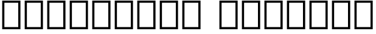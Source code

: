 SplineFontDB: 3.0
FontName: Untitled1-Regular
FullName: Untitled1 Regular
FamilyName: Untitled1
Weight: Regular
Copyright: Copyright (c) 2018, Andrew Zyabin (https://botsin.space/@zyabin101),\nwith Reserved Font Name Untitled1.\n\nThis Font Software is licensed under the SIL Open Font License, Version 1.1.\nThis license is copied in the LICENSE file, and is also available with a FAQ at:\nhttp://scripts.sil.org/OFL\n
Version: 0.00000
ItalicAngle: 0
UnderlinePosition: -100
UnderlineWidth: 50
Ascent: 800
Descent: 200
InvalidEm: 0
sfntRevision: 0x00000000
LayerCount: 2
Layer: 0 0 "+BBcEMAQ0BD0EOAQ5 +BD8EOwQwBD0A" 1
Layer: 1 0 "+BB8ENQRABDUENAQ9BDgEOQAA +BD8EOwQwBD0A" 0
XUID: [1021 864 -1074948142 30203]
FSType: 0
OS2Version: 0
OS2_WeightWidthSlopeOnly: 0
OS2_UseTypoMetrics: 1
CreationTime: 1517731158
ModificationTime: 1517733729
PfmFamily: 17
TTFWeight: 400
TTFWidth: 5
LineGap: 90
VLineGap: 0
OS2TypoAscent: 0
OS2TypoAOffset: 1
OS2TypoDescent: 0
OS2TypoDOffset: 1
OS2TypoLinegap: 90
OS2WinAscent: 0
OS2WinAOffset: 1
OS2WinDescent: 0
OS2WinDOffset: 1
HheadAscent: 0
HheadAOffset: 1
HheadDescent: 0
HheadDOffset: 1
OS2Vendor: 'PfEd'
MarkAttachClasses: 1
DEI: 91125
LangName: 1033 "" "" "" "" "" "" "" "" "" "" "" "" "" "Copyright (c) 2018, Andrew Zyabin (https://botsin.space/@zyabin101),+AAoA-with Reserved Font Name Untitled1.+AAoACgAA-This Font Software is licensed under the SIL Open Font License, Version 1.1.+AAoA-This license is copied below, and is also available with a FAQ at:+AAoA-http://scripts.sil.org/OFL+AAoACgAK------------------------------------------------------------+AAoA-SIL OPEN FONT LICENSE Version 1.1 - 26 February 2007+AAoA------------------------------------------------------------+AAoACgAA-PREAMBLE+AAoA-The goals of the Open Font License (OFL) are to stimulate worldwide+AAoA-development of collaborative font projects, to support the font creation+AAoA-efforts of academic and linguistic communities, and to provide a free and+AAoA-open framework in which fonts may be shared and improved in partnership+AAoA-with others.+AAoACgAA-The OFL allows the licensed fonts to be used, studied, modified and+AAoA-redistributed freely as long as they are not sold by themselves. The+AAoA-fonts, including any derivative works, can be bundled, embedded, +AAoA-redistributed and/or sold with any software provided that any reserved+AAoA-names are not used by derivative works. The fonts and derivatives,+AAoA-however, cannot be released under any other type of license. The+AAoA-requirement for fonts to remain under this license does not apply+AAoA-to any document created using the fonts or their derivatives.+AAoACgAA-DEFINITIONS+AAoAIgAA-Font Software+ACIA refers to the set of files released by the Copyright+AAoA-Holder(s) under this license and clearly marked as such. This may+AAoA-include source files, build scripts and documentation.+AAoACgAi-Reserved Font Name+ACIA refers to any names specified as such after the+AAoA-copyright statement(s).+AAoACgAi-Original Version+ACIA refers to the collection of Font Software components as+AAoA-distributed by the Copyright Holder(s).+AAoACgAi-Modified Version+ACIA refers to any derivative made by adding to, deleting,+AAoA-or substituting -- in part or in whole -- any of the components of the+AAoA-Original Version, by changing formats or by porting the Font Software to a+AAoA-new environment.+AAoACgAi-Author+ACIA refers to any designer, engineer, programmer, technical+AAoA-writer or other person who contributed to the Font Software.+AAoACgAA-PERMISSION & CONDITIONS+AAoA-Permission is hereby granted, free of charge, to any person obtaining+AAoA-a copy of the Font Software, to use, study, copy, merge, embed, modify,+AAoA-redistribute, and sell modified and unmodified copies of the Font+AAoA-Software, subject to the following conditions:+AAoACgAA-1) Neither the Font Software nor any of its individual components,+AAoA-in Original or Modified Versions, may be sold by itself.+AAoACgAA-2) Original or Modified Versions of the Font Software may be bundled,+AAoA-redistributed and/or sold with any software, provided that each copy+AAoA-contains the above copyright notice and this license. These can be+AAoA-included either as stand-alone text files, human-readable headers or+AAoA-in the appropriate machine-readable metadata fields within text or+AAoA-binary files as long as those fields can be easily viewed by the user.+AAoACgAA-3) No Modified Version of the Font Software may use the Reserved Font+AAoA-Name(s) unless explicit written permission is granted by the corresponding+AAoA-Copyright Holder. This restriction only applies to the primary font name as+AAoA-presented to the users.+AAoACgAA-4) The name(s) of the Copyright Holder(s) or the Author(s) of the Font+AAoA-Software shall not be used to promote, endorse or advertise any+AAoA-Modified Version, except to acknowledge the contribution(s) of the+AAoA-Copyright Holder(s) and the Author(s) or with their explicit written+AAoA-permission.+AAoACgAA-5) The Font Software, modified or unmodified, in part or in whole,+AAoA-must be distributed entirely under this license, and must not be+AAoA-distributed under any other license. The requirement for fonts to+AAoA-remain under this license does not apply to any document created+AAoA-using the Font Software.+AAoACgAA-TERMINATION+AAoA-This license becomes null and void if any of the above conditions are+AAoA-not met.+AAoACgAA-DISCLAIMER+AAoA-THE FONT SOFTWARE IS PROVIDED +ACIA-AS IS+ACIA, WITHOUT WARRANTY OF ANY KIND,+AAoA-EXPRESS OR IMPLIED, INCLUDING BUT NOT LIMITED TO ANY WARRANTIES OF+AAoA-MERCHANTABILITY, FITNESS FOR A PARTICULAR PURPOSE AND NONINFRINGEMENT+AAoA-OF COPYRIGHT, PATENT, TRADEMARK, OR OTHER RIGHT. IN NO EVENT SHALL THE+AAoA-COPYRIGHT HOLDER BE LIABLE FOR ANY CLAIM, DAMAGES OR OTHER LIABILITY,+AAoA-INCLUDING ANY GENERAL, SPECIAL, INDIRECT, INCIDENTAL, OR CONSEQUENTIAL+AAoA-DAMAGES, WHETHER IN AN ACTION OF CONTRACT, TORT OR OTHERWISE, ARISING+AAoA-FROM, OUT OF THE USE OR INABILITY TO USE THE FONT SOFTWARE OR FROM+AAoA-OTHER DEALINGS IN THE FONT SOFTWARE.+AAoA" "http://scripts.sil.org/OFL"
Encoding: Custom
UnicodeInterp: none
NameList: AGL For New Fonts
DisplaySize: -48
AntiAlias: 1
FitToEm: 0
WinInfo: 0 19 14
BeginPrivate: 0
EndPrivate
TeXData: 1 0 0 1048576 524288 349525 0 1048576 349525 783286 444596 497025 792723 393216 433062 380633 303038 157286 324010 404750 52429 2506097 1059062 262144
BeginChars: 4 4

StartChar: .notdef
Encoding: 0 -1 0
AltUni2: 000001.ffffffff.0 000002.ffffffff.0 000003.ffffffff.0 000004.ffffffff.0 000005.ffffffff.0 000006.ffffffff.0 000007.ffffffff.0 00000a.ffffffff.0 00000b.ffffffff.0 00000c.ffffffff.0 00000e.ffffffff.0 00000f.ffffffff.0 000010.ffffffff.0 000011.ffffffff.0 000012.ffffffff.0 000013.ffffffff.0 000014.ffffffff.0 000015.ffffffff.0 000016.ffffffff.0 000017.ffffffff.0 000018.ffffffff.0 000019.ffffffff.0 00001a.ffffffff.0 00001b.ffffffff.0 00001c.ffffffff.0 00001e.ffffffff.0 00001f.ffffffff.0 00007f.ffffffff.0
Width: 620
VWidth: 0
Flags: HW
LayerCount: 2
Fore
SplineSet
120 740 m 1
 120 60 l 1
 500 60 l 1
 500 740 l 1
 120 740 l 1
60 800 m 1
 560 800 l 1
 560 0 l 1
 60 0 l 1
 60 800 l 1
EndSplineSet
Validated: 1
EndChar

StartChar: null
Encoding: 1 0 1
AltUni2: 000008.ffffffff.0 00001d.ffffffff.0
Width: 0
VWidth: 0
Flags: HW
LayerCount: 2
Fore
Validated: 1
EndChar

StartChar: nonmarkingreturn
Encoding: 2 9 2
AltUni2: 00000d.ffffffff.0
Width: 400
VWidth: 0
Flags: HW
LayerCount: 2
Fore
Validated: 1
EndChar

StartChar: space
Encoding: 3 32 3
AltUni2: 0000a0.ffffffff.0
Width: 400
VWidth: 0
Flags: HW
LayerCount: 2
Fore
Validated: 1
EndChar
EndChars
EndSplineFont
